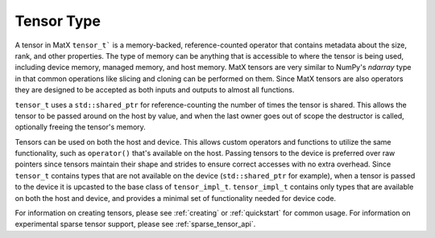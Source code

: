 .. _tensor_api:

Tensor Type
###########

A tensor in MatX ``tensor_t``` is a memory-backed, reference-counted operator that contains metadata about the 
size, rank, and other properties. The type of memory can be anything that is accessible to where the tensor is 
being used, including device memory, managed memory, and host memory. MatX tensors are very similar to NumPy's 
`ndarray` type in that common operations like slicing and cloning can be performed on them. Since MatX tensors 
are also operators they are designed to be accepted as both inputs and outputs to almost all functions.

``tensor_t`` uses a ``std::shared_ptr`` for reference-counting the number of times the tensor is shared. This
allows the tensor to be passed around on the host by value, and when the last owner goes out of scope the 
destructor is called, optionally freeing the tensor's memory.

Tensors can be used on both the host and device. This allows custom operators and functions to utilize the same
functionality, such as ``operator()`` that's available on the host. Passing tensors to the device is preferred
over raw pointers since tensors maintain their shape and strides to ensure correct accesses with no extra overhead. 
Since ``tensor_t`` contains types that are not available on the device (``std::shared_ptr`` for example), 
when a tensor is passed to the device it is upcasted to the base class of ``tensor_impl_t``. ``tensor_impl_t``
contains only types that are available on both the host and device, and provides a minimal set of functionality
needed for device code.

For information on creating tensors, please see :ref:`creating` or :ref:`quickstart` for common usage.
For information on experimental sparse tensor support, please see :ref:`sparse_tensor_api`.

.. doxygenclass:: matx::tensor_t
    :members:
